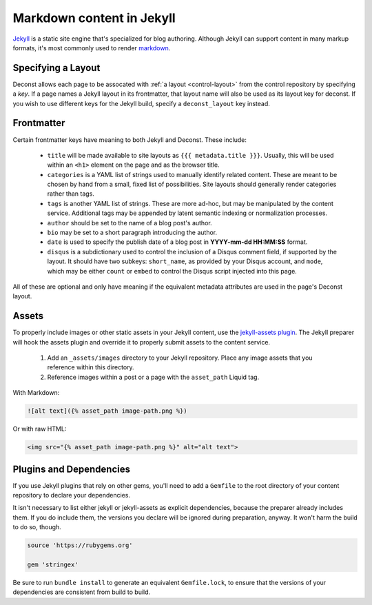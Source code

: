 Markdown content in Jekyll
==========================

`Jekyll <http://jekyllrb.com/>`_ is a static site engine that's specialized for blog authoring. Although Jekyll can support content in many markup formats, it's most commonly used to render `markdown <http://daringfireball.net/projects/markdown/>`_.

Specifying a Layout
-------------------

Deconst allows each page to be assocated with :ref:`a layout <control-layout>` from the control repository by specifying a *key*. If a page names a Jekyll layout in its frontmatter, that layout name will also be used as its layout key for deconst. If you wish to use different keys for the Jekyll build, specify a ``deconst_layout`` key instead.

Frontmatter
-----------

Certain frontmatter keys have meaning to both Jekyll and Deconst. These include:

 * ``title`` will be made available to site layouts as ``{{{ metadata.title }}}``. Usually, this will be used within an ``<h1>`` element on the page and as the browser title.
 * ``categories`` is a YAML list of strings used to manually identify related content. These are meant to be chosen by hand from a small, fixed list of possibilities. Site layouts should generally render categories rather than tags.
 * ``tags`` is another YAML list of strings. These are more ad-hoc, but may be manipulated by the content service. Additional tags may be appended by latent semantic indexing or normalization processes.
 * ``author`` should be set to the name of a blog post's author.
 * ``bio`` may be set to a short paragraph introducing the author.
 * ``date`` is used to specify the publish date of a blog post in **YYYY-mm-dd HH:MM:SS** format.
 * ``disqus`` is a subdictionary used to control the inclusion of a Disqus comment field, if supported by the layout. It should have two subkeys: ``short_name``, as provided by your Disqus account, and ``mode``, which may be either ``count`` or ``embed`` to control the Disqus script injected into this page.

All of these are optional and only have meaning if the equivalent metadata attributes are used in the page's Deconst layout.

Assets
------

To properly include images or other static assets in your Jekyll content, use the `jekyll-assets plugin <http://jekyll-assets.github.io/jekyll-assets/>`_. The Jekyll preparer will hook the assets plugin and override it to properly submit assets to the content service.

 1. Add an ``_assets/images`` directory to your Jekyll repository. Place any image assets that you reference within this directory.
 2. Reference images within a post or a page with the ``asset_path`` Liquid tag.

With Markdown:

.. code-block:: text

  ![alt text]({% asset_path image-path.png %})

Or with raw HTML:

.. code-block:: html

  <img src="{% asset_path image-path.png %}" alt="alt text">

Plugins and Dependencies
------------------------

If you use Jekyll plugins that rely on other gems, you'll need to add a ``Gemfile`` to the root directory of your content repository to declare your dependencies.

It isn't necessary to list either jekyll or jekyll-assets as explicit dependencies, because the preparer already includes them. If you do include them, the versions you declare will be ignored during preparation, anyway. It won't harm the build to do so, though.

.. code-block:: ruby

  source 'https://rubygems.org'

  gem 'stringex'

Be sure to run ``bundle install`` to generate an equivalent ``Gemfile.lock``, to ensure that the versions of your dependencies are consistent from build to build.
